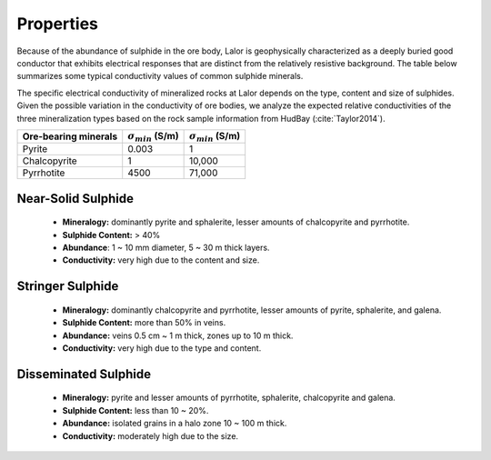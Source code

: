 .. _lalor_properties:

Properties
==========

Because of the abundance of sulphide in the ore body, Lalor is geophysically characterized as a deeply buried good conductor that exhibits electrical responses that are distinct from the relatively resistive background. The table below summarizes some typical conductivity values of common sulphide minerals.

The specific electrical conductivity of mineralized rocks at Lalor depends on the type, content and size of sulphides. Given the possible variation in the conductivity of ore bodies, we analyze the expected relative conductivities of the three mineralization types based on the rock sample information from HudBay (:cite:`Taylor2014`). 


+----------------------+----------------------------+----------------------------+
| Ore-bearing minerals | :math:`\sigma_{min}` (S/m) | :math:`\sigma_{min}` (S/m) |
+======================+============================+============================+
| Pyrite               | 0.003                      | 1                          |
+----------------------+----------------------------+----------------------------+
| Chalcopyrite         | 1                          | 10,000                     |
+----------------------+----------------------------+----------------------------+
| Pyrrhotite           | 4500                       | 71,000                     |
+----------------------+----------------------------+----------------------------+


Near-Solid Sulphide
--------------------

	- **Mineralogy:** dominantly pyrite and sphalerite, lesser amounts of chalcopyrite and pyrrhotite.
	- **Sulphide Content:** > 40%
	- **Abundance**: 1 ~ 10 mm diameter, 5 ~ 30 m thick layers.
	- **Conductivity:** very high due to the content and size.

.. figure:: images/lalor_near_solid.png
    :align: center
    :figwidth: 75%
    :name: fig_lalor_solidsulphide

Stringer Sulphide
-----------------

	- **Mineralogy:** dominantly chalcopyrite and pyrrhotite, lesser amounts of pyrite, sphalerite, and galena.
	- **Sulphide Content:** more than 50% in veins.
	- **Abundance:** veins 0.5 cm ~ 1 m thick, zones up to 10 m thick.
	- **Conductivity:** very high due to the type and content.

.. figure:: images/lalor_stringer.png
    :align: center
    :figwidth: 75%
    :name: fig_lalor_stringersulphide

Disseminated Sulphide
---------------------

	- **Mineralogy:** pyrite and lesser amounts of pyrrhotite, sphalerite, chalcopyrite and galena.
	- **Sulphide Content:** less than 10 ~ 20%.
	- **Abundance:** isolated grains in a halo zone 10 ~ 100 m thick.
	- **Conductivity:** moderately high due to the size.

.. figure:: images/lalor_disseminated.png
    :align: center
    :figwidth: 75%
    :name: fig_lalor_dissemsulphide





